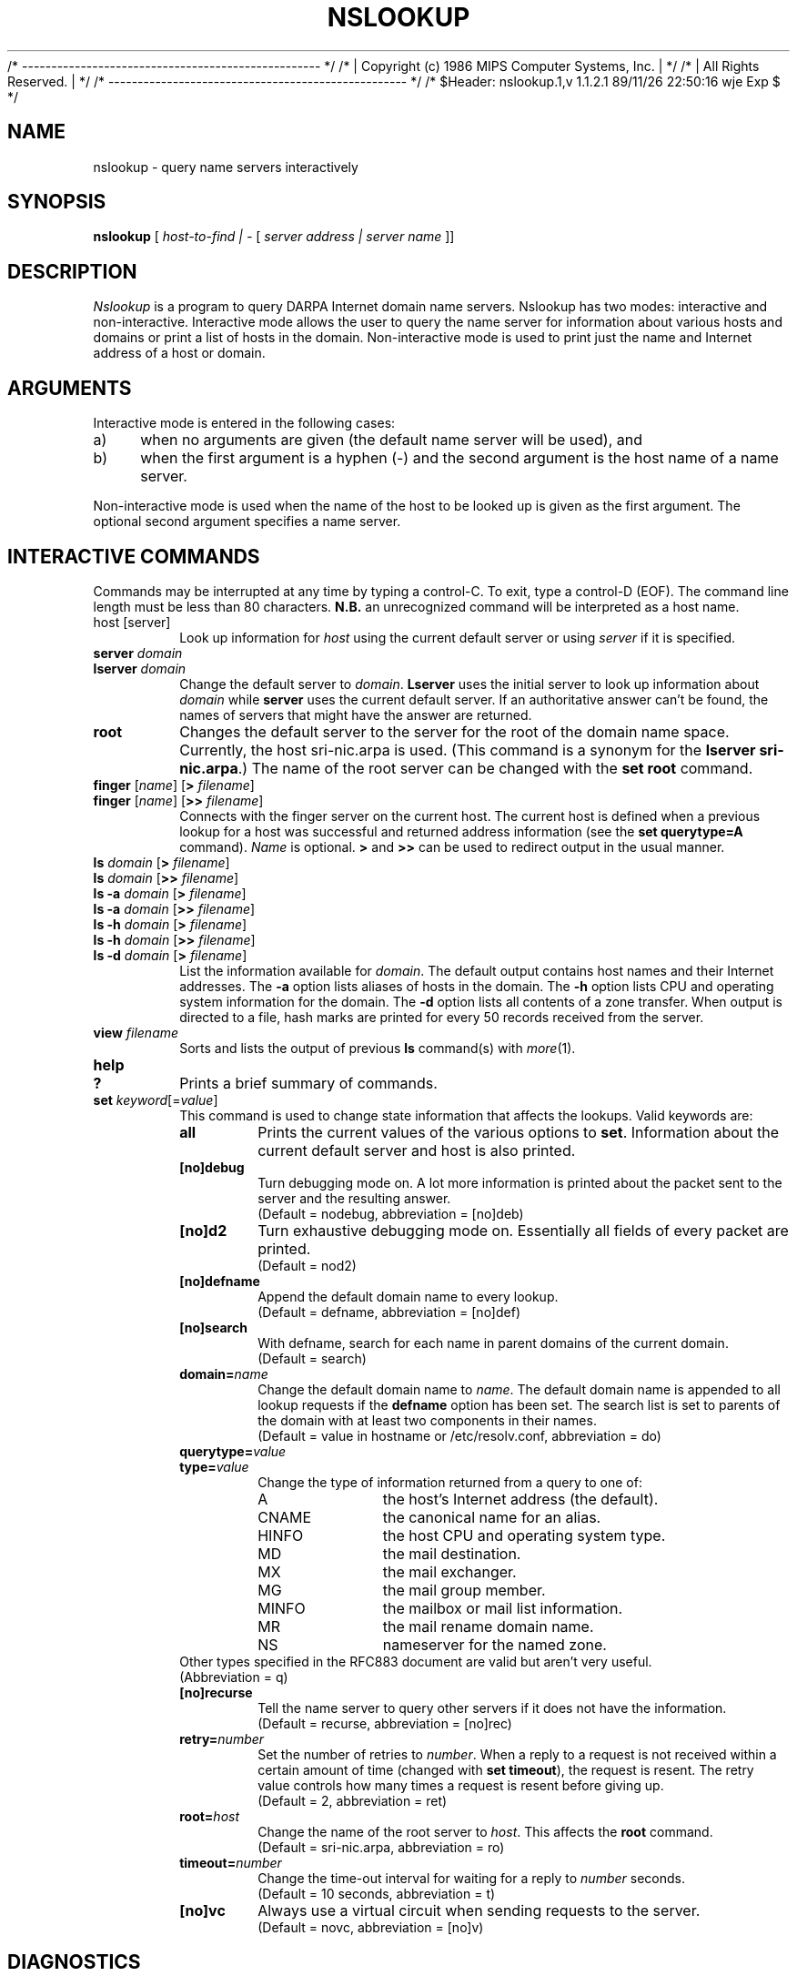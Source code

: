 /* --------------------------------------------------- */
/* | Copyright (c) 1986 MIPS Computer Systems, Inc.  | */
/* | All Rights Reserved.                            | */
/* --------------------------------------------------- */
/* $Header: nslookup.1,v 1.1.2.1 89/11/26 22:50:16 wje Exp $ */

.\" Copyright (c) 1986 Regents of the University of California.
.\" All rights reserved.  The Berkeley software License Agreement
.\" specifies the terms and conditions for redistribution.
.\"
.\"	@(#)nslookup.1	1.2 (Berkeley) 11/21/87
.\"
.TH NSLOOKUP 1 "November 21, 1987"
.UC 6
.SH NAME
nslookup \- query name servers interactively
.SH SYNOPSIS
.B nslookup
[
.I host-to-find | \-
[
.I server address | server name
]] 
.SH DESCRIPTION
.IR Nslookup
is a program to query DARPA Internet domain name servers. 
Nslookup has two modes: interactive and non-interactive.
Interactive mode allows the user to query the name server for
information about various  hosts and domains or print a list of hosts 
in the domain. 
Non-interactive mode is used to print just the name and Internet address
of a host or domain.
.sp 1
.SH ARGUMENTS
Interactive mode is entered in the following cases:
.IP a) 4
when no arguments are given (the default name server will be used), and
.IP b) 4
when the first argument is a hyphen (\-) and the second argument
is the host name of a name server.
.LP
Non-interactive mode is used when the name of the host to be looked up
is given as the first argument. The optional second argument specifies
a name server.
.sp 1
.SH "INTERACTIVE COMMANDS"
Commands may be interrupted at any time by typing a control-C.
To exit, type a control-D (EOF).
The command line length must be less than 80 characters.
\fBN.B.\fP an unrecognized command will be interpreted as a host name.
.sp 1
.IP "host [server]"
Look up information for \fIhost\fP using the current default server
or using \fIserver\fP if it is specified.
.sp 1
.IP "\fBserver\fP \fIdomain\fP"
.ns
.IP "\fBlserver\fP \fIdomain\fP"
Change the default server to \fIdomain\fP. 
\fBLserver\fP uses the initial server to look up 
information about \fIdomain\fP while \fBserver\fP
uses the current default server. 
If an authoritative answer can't be found, the names of servers
that might have the answer are returned.
.sp 1
.IP \fBroot\fP
Changes the default server to the server for the root of the domain name space.
Currently, the host sri-nic.arpa is used.
(This command is a synonym for the \fBlserver sri-nic.arpa\fP.)
The name of the root server can be changed with the \fBset root\fP command.
.sp 1
.IP "\fBfinger\fP [\fIname\fP] [\fB>\fP \fIfilename\fP]"
.ns
.IP "\fBfinger\fP [\fIname\fP] [\fB>>\fP \fIfilename\fP]"
Connects with the finger server on the current host. 
The current host is defined when a previous lookup for a host
was successful and returned address information (see the 
\fBset querytype=A\fP command).
\fIName\fP is optional. 
\fB>\fP and \fB>>\fP can be used to redirect output in the
usual manner.
.sp 1
.IP "\fBls\fP \fIdomain\fP [\fB>\fP \fIfilename\fP]"
.ns
.IP "\fBls\fP \fIdomain\fP [\fB>>\fP \fIfilename\fP]"
.ns
.IP "\fBls -a\fP \fIdomain\fP [\fB>\fP \fIfilename\fP]"
.ns
.IP "\fBls -a\fP \fIdomain\fP [\fB>>\fP \fIfilename\fP]"
.ns
.IP "\fBls -h\fP \fIdomain\fP [\fB>\fP \fIfilename\fP]"
.ns
.IP "\fBls -h\fP \fIdomain\fP [\fB>>\fP \fIfilename\fP]"
.IP "\fBls -d\fP \fIdomain\fP [\fB>\fP \fIfilename\fP]"
.ns
List the information available for \fIdomain\fP. 
The default output contains host names and their Internet addresses. 
The \fB-a\fP option lists aliases of hosts in the domain.
The \fB-h\fP option lists CPU and operating system information for the domain.
The \fB-d\fP option lists all contents of a zone transfer.
When output is directed to a file, hash marks are printed for every
50 records received from the server.
.sp 1
.IP "\fBview\fP \fIfilename\fP"
Sorts and lists the output of previous \fBls\fP command(s) with \fImore\fP(1).
.sp 1
.IP "\fBhelp\fP"
.ns
.IP "\fB?\fP"
Prints a brief summary of commands.
.sp 1
.IP "\fBset\fP \fIkeyword\fP[=\fIvalue\fP]"
This command is used to change state information that affects the lookups.
Valid keywords are:
.RS
.IP "\fBall\fP"
Prints the current values of the various options to \fBset\fP.
Information about the  current default server and host is also printed.
.IP "\fB[no]debug\fP"
Turn debugging mode on. A lot more information is printed about the
packet sent to the server and the resulting answer.
.br
(Default = nodebug, abbreviation = [no]deb)
.IP "\fB[no]d2\fP"
Turn exhaustive debugging mode on.
Essentially all fields of every packet are printed.
.br
(Default = nod2)
.IP "\fB[no]defname\fP"
Append the default domain name to every lookup.
.br
(Default = defname, abbreviation = [no]def)
.IP "\fB[no]search\fP"
With defname, search for each name in parent domains of the current domain.
.br
(Default = search)
.IP "\fBdomain=\fIname\fR"
Change the default domain name to \fIname\fP. 
The default domain name is appended to all lookup requests if 
the \fBdefname\fP option has been set.
The search list is set to parents of the domain with at least two components
in their names.
.br
(Default = value in hostname or /etc/resolv.conf, abbreviation = do)
.IP "\fBquerytype=\fIvalue\fR"
.IP "\fBtype=\fIvalue\fR"
Change the type of information returned from a query to one of:
.RS
.IP A 10
the host's Internet address (the default).
.IP CNAME  10
the canonical name for an alias. 
.IP HINFO 10
the host CPU and operating system type.
.IP MD 10
the mail destination.
.IP MX 10
the mail exchanger.
.IP MG     10
the mail group member.
.IP MINFO 10
the mailbox or mail list information.
.IP MR     10
the mail rename domain name.
.IP NS     10
nameserver for the named zone.
.RE
Other types specified in the RFC883 document are valid but aren't
very useful.
.br
(Abbreviation = q)
.IP "\fB[no]recurse\fP"
Tell the name server to query other servers if it does not have the
information.
.br
(Default = recurse, abbreviation = [no]rec)
.IP \fBretry=\fInumber\fR
Set the number of retries to \fInumber\fP. 
When a reply to a request is not received within a certain 
amount of time (changed with \fBset timeout\fP), 
the request is resent. 
The retry value controls how many times a request is resent before giving up.
.br
(Default = 2, abbreviation = ret)
.IP \fBroot=\fIhost\fR
Change the name of the root server to \fIhost\fP. This
affects the \fBroot\fP command. 
.br
(Default = sri-nic.arpa, abbreviation = ro)
.IP \fBtimeout=\fInumber\fR
Change the time-out interval for waiting for a reply to \fInumber\fP seconds.
.br
(Default = 10 seconds, abbreviation = t)
.IP "\fB[no]vc\fP"
Always use a virtual circuit when sending requests to the server.
.br
(Default = novc, abbreviation = [no]v)
.RE
.SH DIAGNOSTICS
If the lookup request was not successful, an error message is printed.
Possible errors are:
.IP "Time-out"
The server did not respond to a request after a certain amount of
time (changed with \fBset timeout=\fIvalue\fR) 
and a certain number of retries (changed with \fBset retry=\fIvalue\fR).
.IP "No information"
Depending on the query type set with the \fBset querytype\fP command,
no information about the host was available, though the host name is
valid.
.IP "Non-existent domain"
The host or domain name does not exist.
.IP "Connection refused"
.ns
.IP "Network is unreachable"
The connection to the name or finger server could not be made 
at the current time.
This error commonly occurs with \fBfinger\fP requests. 
.IP "Server failure"
The name server found an internal inconsistency in its database
and could not return a valid answer.
.IP "Refused"
The name server refused to service the request.
.sp 1
.PP
The following error should not occur and it indicates a bug in the program.
.IP "Format error"
The name server found that the request packet was not in the proper format.
.sp 1
.SH FILES
/etc/resolv.conf	initial domain name and name server addresses.
.SH SEE ALSO
resolver(3), resolver(5), named(8), RFC882, RFC883
.SH AUTHOR
Andrew Cherenson
